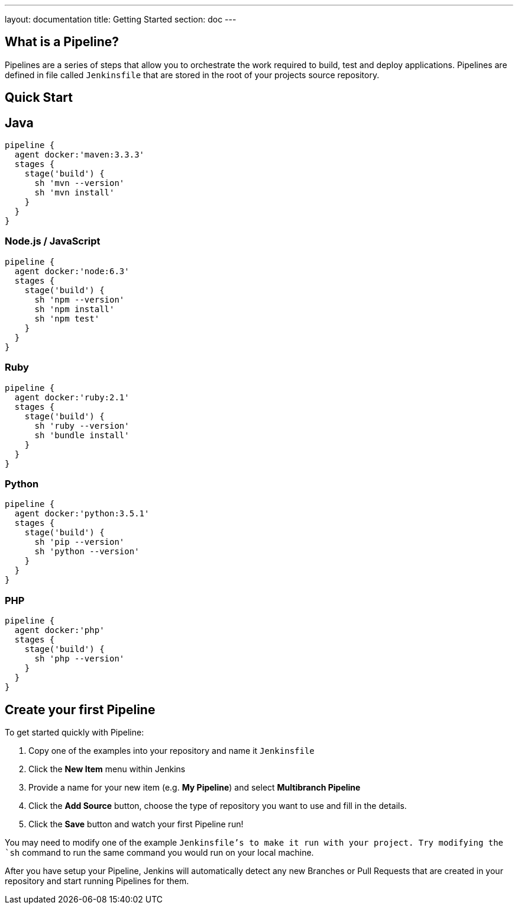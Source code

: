 ---
layout: documentation
title: Getting Started
section: doc
---

:toc:

== What is a Pipeline?

Pipelines are a series of steps that allow you to orchestrate the work required to build, test and deploy applications. Pipelines are defined in file called `Jenkinsfile` that are stored in the root of your projects source repository.

== Quick Start

## Java

----
pipeline {
  agent docker:'maven:3.3.3'
  stages {
    stage('build') {
      sh 'mvn --version'
      sh 'mvn install'
    }
  }
}
----

=== Node.js / JavaScript

----
pipeline {
  agent docker:'node:6.3'
  stages {
    stage('build') {
      sh 'npm --version'
      sh 'npm install'
      sh 'npm test'
    }
  }
}
----

=== Ruby

----
pipeline {
  agent docker:'ruby:2.1'
  stages {
    stage('build') {
      sh 'ruby --version'
      sh 'bundle install'
    }
  }
}
----

=== Python

----
pipeline {
  agent docker:'python:3.5.1'
  stages {
    stage('build') {
      sh 'pip --version'
      sh 'python --version'
    }
  }
}
----

=== PHP

----
pipeline {
  agent docker:'php'
  stages {
    stage('build') {
      sh 'php --version'
    }
  }
}
----

== Create your first Pipeline

To get started quickly with Pipeline:

. Copy one of the examples into your repository and name it `Jenkinsfile`
. Click the *New Item* menu within Jenkins
. Provide a name for your new item (e.g. *My Pipeline*) and select *Multibranch Pipeline*
. Click the *Add Source* button, choose the type of repository you want to use and fill in the details.
. Click the *Save* button and watch your first Pipeline run!

You may need to modify one of the example `Jenkinsfile`'s to make it run with your project. Try modifying the `sh` command to run the same command you would run on your local machine.

After you have setup your Pipeline, Jenkins will automatically detect any new Branches or Pull Requests that are created in your repository and start running Pipelines for them.
